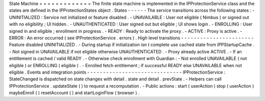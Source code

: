 State
Machine
=
=
=
=
=
=
=
=
=
=
=
=
=
The
finite
state
machine
is
implemented
in
the
IPProtectionService
class
and
the
states
are
defined
in
the
IPProtectionStates
object
.
States
-
-
-
-
-
-
The
service
transitions
across
the
following
states
:
-
UNINITIALIZED
:
Service
not
initialized
or
feature
disabled
.
-
UNAVAILABLE
:
User
not
eligible
(
Nimbus
)
or
signed
out
with
no
eligibility
;
UI
hidden
.
-
UNAUTHENTICATED
:
User
signed
out
but
eligible
;
UI
shows
login
.
-
ENROLLING
:
User
signed
in
and
eligible
;
enrollment
in
progress
.
-
READY
:
Ready
to
activate
the
proxy
.
-
ACTIVE
:
Proxy
is
active
.
-
ERROR
:
An
error
occurred
(
see
IPProtectionService
.
errors
)
.
High
level
transitions
-
-
-
-
-
-
-
-
-
-
-
-
-
-
-
-
-
-
-
-
-
-
-
Feature
disabled
UNINITIALIZED
.
-
During
startup
if
initialization
isn
t
complete
use
cached
state
from
IPPStartupCache
.
-
Not
signed
in
UNAVAILABLE
if
not
eligible
otherwise
UNAUTHENTICATED
.
-
Proxy
already
active
ACTIVE
.
-
If
an
entitlement
is
cached
/
valid
READY
.
-
Otherwise
check
enrollment
with
Guardian
:
-
Not
enrolled
UNAVAILABLE
(
not
eligible
)
or
ENROLLING
(
eligible
)
.
-
Enrolled
fetch
entitlement
;
if
successful
READY
else
UNAVAILABLE
when
not
eligible
.
Events
and
integration
points
-
-
-
-
-
-
-
-
-
-
-
-
-
-
-
-
-
-
-
-
-
-
-
-
-
-
-
-
-
-
IPProtectionService
:
StateChanged
is
dispatched
on
state
changes
with
detail
.
state
and
detail
.
prevState
.
-
Helpers
can
call
IPProtectionService
.
updateState
(
)
to
request
a
recomputation
.
-
Public
actions
:
start
(
userAction
)
stop
(
userAction
)
maybeEnroll
(
)
resetAccount
(
)
and
startLoginFlow
(
browser
)
.
